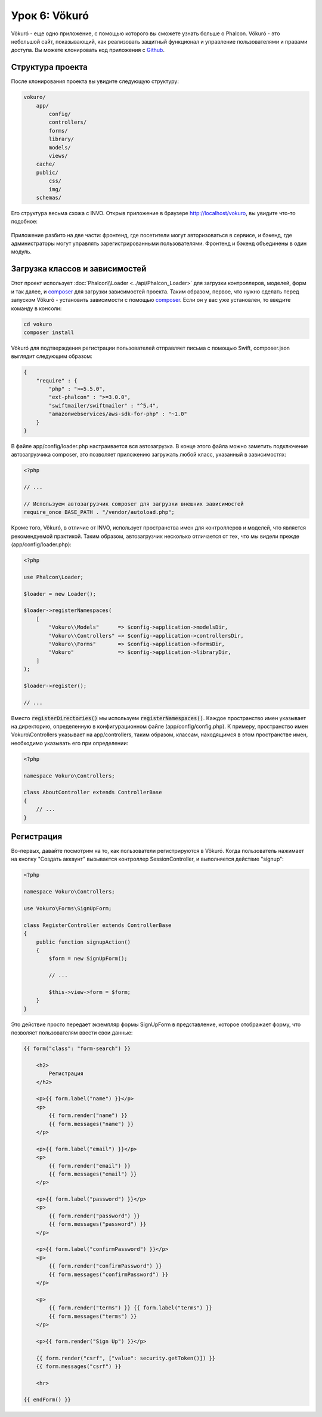 Урок 6: Vökuró
==============
Vökuró - еще одно приложение, с помощью которого вы сможете узнать больше о Phalcon.
Vökuró - это небольшой сайт, показывающий, как реализовать защитный функционал и
управление пользователями и правами доступа. Вы можете клонировать код приложения с Github_.

Структура проекта
-----------------
После клонирования проекта вы увидите следующую структуру:

.. code-block:: bash

    vokuro/
        app/
            config/
            controllers/
            forms/
            library/
            models/
            views/
        cache/
        public/
            css/
            img/
        schemas/

Его структура весьма схожа с INVO. Открыв приложение в
браузере http://localhost/vokuro, вы увидите что-то подобное:

.. figure:: ../_static/img/vokuro-1.png
   :align: center

Приложение разбито на две части: фронтенд, где посетители могут авторизоваться в сервисе,
и бэкенд, где администраторы могут управлять зарегистрированными пользователями. Фронтенд и бэкенд
объединены в один модуль.

Загрузка классов и зависимостей
-------------------------------
Этот проект использует :doc:`Phalcon\\Loader <../api/Phalcon_Loader>` для загрузки контроллеров, моделей, форм и так далее, и composer_
для загрузки зависимостей проекта. Таким образом, первое, что нужно сделать перед запуском Vökuró -
установить зависимости с помощью composer_. Если он у вас уже установлен, то введите
команду в консоли:

.. code-block:: bash

    cd vokuro
    composer install

Vökuró для подтверждения регистрации пользователей отправляет письма с помощью Swift,
composer.json выглядит следующим образом:

.. code-block:: json

    {
        "require" : {
            "php" : ">=5.5.0",
            "ext-phalcon" : ">=3.0.0",
            "swiftmailer/swiftmailer" : "^5.4",
            "amazonwebservices/aws-sdk-for-php" : "~1.0"
        }
    }

В файле app/config/loader.php настраивается вся автозагрузка. В конце
этого файла можно заметить подключение автозагрузчика composer, это позволяет приложению загружать
любой класс, указанный в зависимостях:

.. code-block:: php

    <?php

    // ...

    // Используем автозагрузчик composer для загрузки внешних зависимостей
    require_once BASE_PATH . "/vendor/autoload.php";

Кроме того, Vökuró, в отличие от INVO, использует пространства имен для контроллеров и моделей,
что является рекомендуемой практикой. Таким образом, автозагрузчик несколько
отличается от тех, что мы видели прежде (app/config/loader.php):

.. code-block:: php

    <?php

    use Phalcon\Loader;

    $loader = new Loader();

    $loader->registerNamespaces(
        [
            "Vokuro\\Models"      => $config->application->modelsDir,
            "Vokuro\\Controllers" => $config->application->controllersDir,
            "Vokuro\\Forms"       => $config->application->formsDir,
            "Vokuro"              => $config->application->libraryDir,
        ]
    );

    $loader->register();

    // ...

Вместо :code:`registerDirectories()` мы используем :code:`registerNamespaces()`. Каждое пространство имен указывает на директорию,
определенную в конфигурационном файле (app/config/config.php). К примеру, пространство имен Vokuro\\Controllers
указывает на app/controllers, таким образом, классам, находящимся в этом пространстве имен,
необходимо указывать его при определении:

.. code-block:: php

    <?php

    namespace Vokuro\Controllers;

    class AboutController extends ControllerBase
    {
        // ...
    }


Регистрация
-----------
Во-первых, давайте посмотрим на то, как пользователи регистрируются в Vökuró. Когда пользователь нажимает на кнопку "Создать аккаунт"
вызывается контроллер SessionController, и выполняется действие "signup":

.. code-block:: php

    <?php

    namespace Vokuro\Controllers;

    use Vokuro\Forms\SignUpForm;

    class RegisterController extends ControllerBase
    {
        public function signupAction()
        {
            $form = new SignUpForm();

            // ...

            $this->view->form = $form;
        }
    }

Это действие просто передает экземпляр формы SignUpForm в представление, которое отображает форму,
что позволяет пользователям ввести свои данные:

.. code-block:: html+jinja

    {{ form("class": "form-search") }}

        <h2>
            Регистрация
        </h2>

        <p>{{ form.label("name") }}</p>
        <p>
            {{ form.render("name") }}
            {{ form.messages("name") }}
        </p>

        <p>{{ form.label("email") }}</p>
        <p>
            {{ form.render("email") }}
            {{ form.messages("email") }}
        </p>

        <p>{{ form.label("password") }}</p>
        <p>
            {{ form.render("password") }}
            {{ form.messages("password") }}
        </p>

        <p>{{ form.label("confirmPassword") }}</p>
        <p>
            {{ form.render("confirmPassword") }}
            {{ form.messages("confirmPassword") }}
        </p>

        <p>
            {{ form.render("terms") }} {{ form.label("terms") }}
            {{ form.messages("terms") }}
        </p>

        <p>{{ form.render("Sign Up") }}</p>

        {{ form.render("csrf", ["value": security.getToken()]) }}
        {{ form.messages("csrf") }}

        <hr>

    {{ endForm() }}

.. _Github: https://github.com/phalcon/vokuro
.. _composer: https://getcomposer.org/

